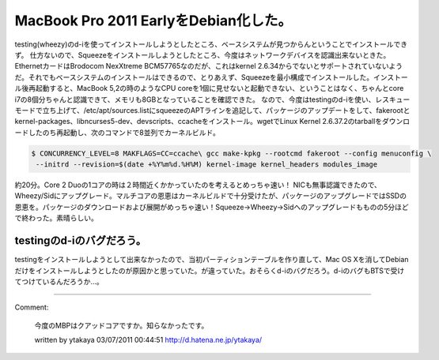 ﻿MacBook Pro 2011 EarlyをDebian化した。
##################################################################


testing(wheezy)のd-iを使ってインストールしようとしたところ、ベースシステムが見つからんということでインストールできず。
仕方ないので、Squeezeをインストールしようとしたところ、今度はネットワークデバイスを認識出来ないときた。EthernetカードはBrodocom NexXtreme BCM57765なのだが、これはkernel 2.6.34からでないとサポートされていないようだ。それでもベースシステムのインストールはできるので、とりあえず、Squeezeを最小構成でインストールした。インストール後再起動すると、MacBook 5,2の時のようなCPU coreを1個に見せないと起動できない、ということはなく、ちゃんとcore i7の8個分ちゃんと認識できて、メモリも8GBとなっていることを確認できた。
なので、今度はtestingのd-iを使い、レスキューモードで立ち上げて、/etc/apt/sources.listにsqueezeのAPTラインを追記して、パッケージのアップデートをして、fakerootとkernel-packages、libncurses5-dev、devscripts、ccacheをインストール。wgetでLinux Kernel 2.6.37.2のtarballをダウンロードしたのち再起動し、次のコマンドで8並列でカーネルビルド。

.. code-block:: none

   $ CONCURRENCY_LEVEL=8 MAKFLAGS=CC=ccache\ gcc make-kpkg --rootcmd fakeroot --config menuconfig \
    --initrd --revision=$(date +%Y%m%d.%H%M) kernel-image kernel_headers modules_image


約20分。Core 2 Duoの1コアの時は２時間近くかかっていたのを考えるとめっちゃ速い！
NICも無事認識できたので、Wheezy/Sidにアップグレード。マルチコアの恩恵はカーネルビルドで十分受けたが、パッケージのアップグレードではSSDの恩恵を。パッケージのダウンロードおよび展開がめっちゃ速い！Squeeze→Wheezy→Sidへのアップグレードもものの5分ほどで終わった。素晴らしい。

testingのd-iのバグだろう。
****************************************************************


testingをインストールしようとして出来なかったので、当初パーティションテーブルを作り直して、Mac OS Xを消してDebianだけをインストールしようとしたのが原因かと思っていた。が違っていた。おそらくd-iのバグだろう。d-iのバグもBTSで受けてつけているんだろうか…。



.. author:: mkouhei
.. categories:: MacBook, Debian, 
.. tags::


----

Comment:

	今度のMBPはクアッドコアですか。知らなかったです。

	written by  ytakaya
	03/07/2011 00:44:51
	http://d.hatena.ne.jp/ytakaya/

